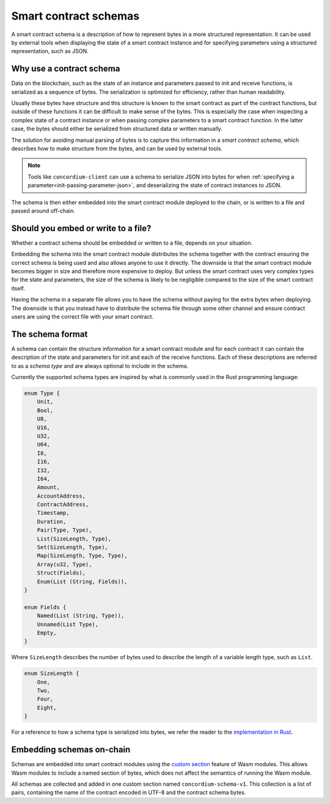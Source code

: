 .. Should answer:
..
.. - Why should I use a schema?
.. - What is a schema?
.. - Where to use a schema?
.. - How is a schema embedded?
.. - Should I embed or write to file?
..

.. _contract-schema:

======================
Smart contract schemas
======================

A smart contract schema is a description of how to represent bytes in a more
structured representation. It can be used by external tools when displaying the
state of a smart contract instance and for specifying parameters using a
structured representation, such as JSON.

.. seealso::

   For instructions on how to build the schema for a smart contract module in
   Rust, see :ref:`build-schema`.

Why use a contract schema
=========================

Data on the blockchain, such as the state of an instance and parameters passed
to init and receive functions, is serialized as a sequence of bytes.
The serialization is optimized for efficiency, rather than human readability.

Usually these bytes have structure and this structure is known to the smart
contract as part of the contract functions, but outside of these functions it
can be difficult to make sense of the bytes. This is especially the case when
inspecting a complex state of a contract instance or when passing complex
parameters to a smart contract function. In the latter case, the bytes should
either be serialized from structured data or written manually.

The solution for avoiding manual parsing of bytes is to capture this information
in a *smart contract schema*, which describes how to make structure from the
bytes, and can be used by external tools.

.. note::

   Tools like ``concordium-client`` can use a schema to serialize JSON into
   bytes for when :ref:`specifying a parameter<init-passing-parameter-json>`,
   and deserializing the state of contract instances to JSON.

The schema is then either embedded into the smart contract module deployed
to the chain, or is written to a file and passed around off-chain.

Should you embed or write to a file?
====================================

Whether a contract schema should be embedded or written to a file, depends on
your situation.

Embedding the schema into the smart contract module distributes the schema
together with the contract ensuring the correct schema is being used and also
allows anyone to use it directly. The downside is that the smart contract module
becomes bigger in size and therefore more expensive to deploy.
But unless the smart contract uses very complex types for the state and
parameters, the size of the schema is likely to be negligible compared to the
size of the smart contract itself.

Having the schema in a separate file allows you to have the schema without
paying for the extra bytes when deploying.
The downside is that you instead have to distribute the schema file through some
other channel and ensure contract users are using the correct file with your
smart contract.

The schema format
=================

A schema can contain the structure information for a smart contract module
and for each contract it can contain the description of the state and
parameters for init and each of the receive functions.
Each of these descriptions are referred to as a *schema type* and are always
optional to include in the schema.

Currently the supported schema types are inspired by what is commonly used in
the Rust programming language:

.. code-block:: rust

   enum Type {
       Unit,
       Bool,
       U8,
       U16,
       U32,
       U64,
       I8,
       I16,
       I32,
       I64,
       Amount,
       AccountAddress,
       ContractAddress,
       Timestamp,
       Duration,
       Pair(Type, Type),
       List(SizeLength, Type),
       Set(SizeLength, Type),
       Map(SizeLength, Type, Type),
       Array(u32, Type),
       Struct(Fields),
       Enum(List (String, Fields)),
   }

   enum Fields {
       Named(List (String, Type)),
       Unnamed(List Type),
       Empty,
   }


Where ``SizeLength`` describes the number of bytes used to describe the length
of a variable length type, such as ``List``.

.. code-block:: rust

   enum SizeLength {
       One,
       Two,
       Four,
       Eight,
   }

For a reference to how a schema type is serialized into bytes, we refer the
reader to the `implementation in Rust`_.

.. _contract-schema-which-to-choose:

Embedding schemas on-chain
==========================

Schemas are embedded into smart contract modules using the `custom
section`_ feature of Wasm modules.
This allows Wasm modules to include a named section of bytes, which does not
affect the semantics of running the Wasm module.

All schemas are collected and added in one custom section named
``concordium-schema-v1``.
This collection is a list of pairs, containing the name of the contract encoded
in UTF-8 and the contract schema bytes.

.. _`custom section`: https://webassembly.github.io/spec/core/appendix/custom.html
.. _`implementation in Rust`: https://gitlab.com/Concordium/smart-contracts/-/blob/master/concordium-contracts-common/src/schema.rs
